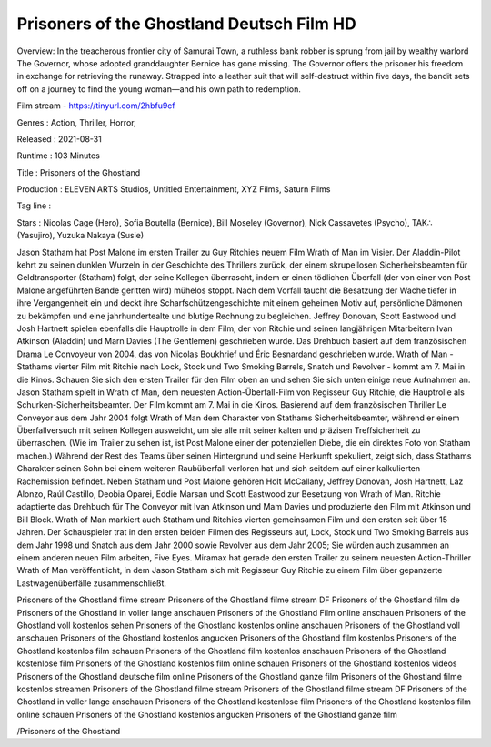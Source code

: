 Prisoners of the Ghostland Deutsch Film HD
======================================================
Overview: In the treacherous frontier city of Samurai Town, a ruthless bank robber is sprung from jail by wealthy warlord The Governor, whose adopted granddaughter Bernice has gone missing. The Governor offers the prisoner his freedom in exchange for retrieving the runaway. Strapped into a leather suit that will self-destruct within five days, the bandit sets off on a journey to find the young woman—and his own path to redemption.

Film stream - https://tinyurl.com/2hbfu9cf

Genres : Action, Thriller, Horror, 


Released : 2021-08-31


Runtime : 103 Minutes


Title : Prisoners of the Ghostland


Production : ELEVEN ARTS Studios, Untitled Entertainment, XYZ Films, Saturn Films


Tag line : 


Stars : Nicolas Cage (Hero), Sofia Boutella (Bernice), Bill Moseley (Governor), Nick Cassavetes (Psycho), TAK∴ (Yasujiro), Yuzuka Nakaya (Susie)






Jason Statham hat Post Malone im ersten Trailer zu Guy Ritchies neuem Film Wrath of Man im Visier.
Der Aladdin-Pilot kehrt zu seinen dunklen Wurzeln in der Geschichte des Thrillers zurück, der einem skrupellosen Sicherheitsbeamten für Geldtransporter (Statham) folgt, der seine Kollegen überrascht, indem er einen tödlichen Überfall (der von einer von Post Malone angeführten Bande geritten wird) mühelos stoppt.
Nach dem Vorfall taucht die Besatzung der Wache tiefer in ihre Vergangenheit ein und deckt ihre Scharfschützengeschichte mit einem geheimen Motiv auf, persönliche Dämonen zu bekämpfen und eine jahrhundertealte und blutige Rechnung zu begleichen.
Jeffrey Donovan, Scott Eastwood und Josh Hartnett spielen ebenfalls die Hauptrolle in dem Film, der von Ritchie und seinen langjährigen Mitarbeitern Ivan Atkinson (Aladdin) und Marn Davies (The Gentlemen) geschrieben wurde. Das Drehbuch basiert auf dem französischen Drama Le Convoyeur von 2004, das von Nicolas Boukhrief und Éric Besnardand geschrieben wurde.
Wrath of Man - Stathams vierter Film mit Ritchie nach Lock, Stock und Two Smoking Barrels, Snatch und Revolver - kommt am 7. Mai in die Kinos. Schauen Sie sich den ersten Trailer für den Film oben an und sehen Sie sich unten einige neue Aufnahmen an.
Jason Statham spielt in Wrath of Man, dem neuesten Action-Überfall-Film von Regisseur Guy Ritchie, die Hauptrolle als Schurken-Sicherheitsbeamter. Der Film kommt am 7. Mai in die Kinos.
Basierend auf dem französischen Thriller Le Conveyor aus dem Jahr 2004 folgt Wrath of Man dem Charakter von Stathams Sicherheitsbeamter, während er einem Überfallversuch mit seinen Kollegen ausweicht, um sie alle mit seiner kalten und präzisen Treffsicherheit zu überraschen. (Wie im Trailer zu sehen ist, ist Post Malone einer der potenziellen Diebe, die ein direktes Foto von Statham machen.)
Während der Rest des Teams über seinen Hintergrund und seine Herkunft spekuliert, zeigt sich, dass Stathams Charakter seinen Sohn bei einem weiteren Raubüberfall verloren hat und sich seitdem auf einer kalkulierten Rachemission befindet.
Neben Statham und Post Malone gehören Holt McCallany, Jeffrey Donovan, Josh Hartnett, Laz Alonzo, Raúl Castillo, Deobia Oparei, Eddie Marsan und Scott Eastwood zur Besetzung von Wrath of Man. Ritchie adaptierte das Drehbuch für The Conveyor mit Ivan Atkinson und Mam Davies und produzierte den Film mit Atkinson und Bill Block.
Wrath of Man markiert auch Statham und Ritchies vierten gemeinsamen Film und den ersten seit über 15 Jahren. Der Schauspieler trat in den ersten beiden Filmen des Regisseurs auf, Lock, Stock und Two Smoking Barrels aus dem Jahr 1998 und Snatch aus dem Jahr 2000 sowie Revolver aus dem Jahr 2005; Sie würden auch zusammen an einem anderen neuen Film arbeiten, Five Eyes.
Miramax hat gerade den ersten Trailer zu seinem neuesten Action-Thriller Wrath of Man veröffentlicht, in dem Jason Statham sich mit Regisseur Guy Ritchie zu einem Film über gepanzerte Lastwagenüberfälle zusammenschließt.


Prisoners of the Ghostland filme stream
Prisoners of the Ghostland filme stream DF
Prisoners of the Ghostland film de
Prisoners of the Ghostland in voller lange anschauen
Prisoners of the Ghostland Film online anschauen
Prisoners of the Ghostland voll kostenlos sehen
Prisoners of the Ghostland kostenlos online anschauen
Prisoners of the Ghostland voll anschauen
Prisoners of the Ghostland kostenlos angucken
Prisoners of the Ghostland film kostenlos
Prisoners of the Ghostland kostenlos film schauen
Prisoners of the Ghostland film kostenlos anschauen
Prisoners of the Ghostland kostenlose film
Prisoners of the Ghostland kostenlos film online schauen
Prisoners of the Ghostland kostenlos videos
Prisoners of the Ghostland deutsche film online
Prisoners of the Ghostland ganze film
Prisoners of the Ghostland filme kostenlos streamen
Prisoners of the Ghostland filme stream Prisoners of the Ghostland filme stream DF Prisoners of the Ghostland in voller lange anschauen Prisoners of the Ghostland kostenlose film Prisoners of the Ghostland kostenlos film online schauen Prisoners of the Ghostland kostenlos angucken Prisoners of the Ghostland ganze film


/Prisoners of the Ghostland

